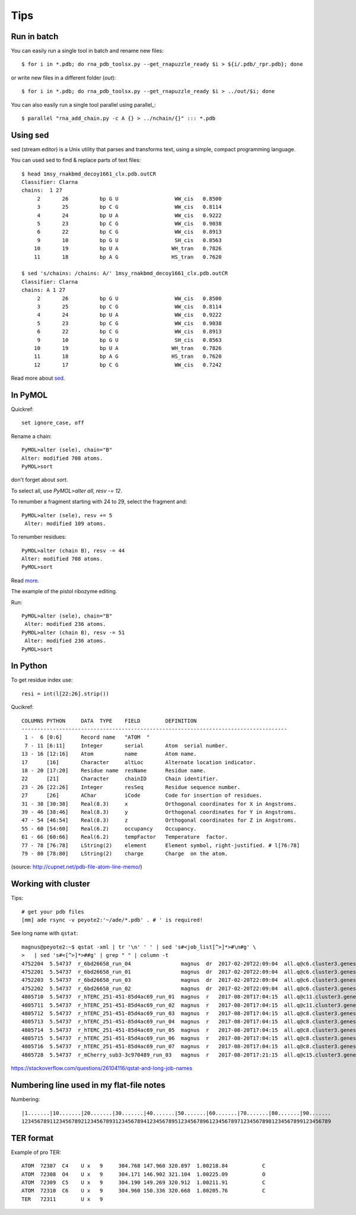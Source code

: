 ======
 Tips
======

Run in batch
============

You can easily run a single tool in batch and rename new files::

    $ for i in *.pdb; do rna_pdb_toolsx.py --get_rnapuzzle_ready $i > ${i/.pdb/_rpr.pdb}; done

or write new files in a different folder (`out`)::

    $ for i in *.pdb; do rna_pdb_toolsx.py --get_rnapuzzle_ready $i > ../out/$i; done

You can also easily run a single tool parallel using parallel_::

    $ parallel "rna_add_chain.py -c A {} > ../nchain/{}" ::: *.pdb

.. _parallel:: https://www.gnu.org/software/parallel/

Using sed
=========
sed (stream editor) is a Unix utility that parses and transforms text, using a simple, compact programming language.

You can used sed to find & replace parts of text files::

    $ head 1msy_rnakbmd_decoy1661_clx.pdb.outCR
    Classifier: Clarna
    chains:  1 27
         2       26          bp G U                  WW_cis   0.8500
         3       25          bp C G                  WW_cis   0.8114
         4       24          bp U A                  WW_cis   0.9222
         5       23          bp C G                  WW_cis   0.9038
         6       22          bp C G                  WW_cis   0.8913
         9       10          bp G U                  SH_cis   0.8563
        10       19          bp U A                 WH_tran   0.7826
        11       18          bp A G                 HS_tran   0.7620

    $ sed 's/chains: /chains: A/' 1msy_rnakbmd_decoy1661_clx.pdb.outCR
    Classifier: Clarna
    chains: A 1 27
         2       26          bp G U                  WW_cis   0.8500
         3       25          bp C G                  WW_cis   0.8114
         4       24          bp U A                  WW_cis   0.9222
         5       23          bp C G                  WW_cis   0.9038
         6       22          bp C G                  WW_cis   0.8913
         9       10          bp G U                  SH_cis   0.8563
        10       19          bp U A                 WH_tran   0.7826
        11       18          bp A G                 HS_tran   0.7620
        12       17          bp C G                  WW_cis   0.7242

Read more about sed_.

.. _sed: https://en.wikipedia.org/wiki/Sed

In PyMOL
========

Quickref::

     set ignore_case, off
	
Rename a chain::

	PyMOL>alter (sele), chain="B"
	Alter: modified 708 atoms.
	PyMOL>sort

don't forget about `sort`.

To select all, use `PyMOL>alter all, resv -= 12`.

To renumber a fragment starting with 24 to 29, select the fragment and::

	PyMOL>alter (sele), resv += 5
	 Alter: modified 109 atoms.

To renumber residues::

	PyMOL>alter (chain B), resv -= 44
	Alter: modified 708 atoms.
	PyMOL>sort

Read more_.

.. _more: https://pymolwiki.org/index.php?title=Iterate&redirect=no

The example of the pistol ribozyme editing.

.. image:: ../pngs/rp17A.png

Run::

    PyMOL>alter (sele), chain="B"
     Alter: modified 236 atoms.
    PyMOL>alter (chain B), resv -= 51
     Alter: modified 236 atoms.
    PyMOL>sort

.. image:: ../pngs/rp17_AB.png

In Python
=========

To get residue index use::

    resi = int(l[22:26].strip())

Qucikref::

    COLUMNS PYTHON     DATA  TYPE    FIELD        DEFINITION
    -------------------------------------------------------------------------------------
     1 -  6 [0:6]      Record name   "ATOM  "
     7 - 11 [6:11]     Integer       serial       Atom  serial number.
    13 - 16 [12:16]    Atom          name         Atom name.
    17      [16]       Character     altLoc       Alternate location indicator.
    18 - 20 [17:20]    Residue name  resName      Residue name.
    22      [21]       Character     chainID      Chain identifier.
    23 - 26 [22:26]    Integer       resSeq       Residue sequence number.
    27      [26]       AChar         iCode        Code for insertion of residues.
    31 - 38 [30:38]    Real(8.3)     x            Orthogonal coordinates for X in Angstroms.
    39 - 46 [38:46]    Real(8.3)     y            Orthogonal coordinates for Y in Angstroms.
    47 - 54 [46:54]    Real(8.3)     z            Orthogonal coordinates for Z in Angstroms.
    55 - 60 [54:60]    Real(6.2)     occupancy    Occupancy.
    61 - 66 [60:66]    Real(6.2)     tempFactor   Temperature  factor.
    77 - 78 [76:78]    LString(2)    element      Element symbol, right-justified. # l[76:78]
    79 - 80 [78:80]    LString(2)    charge       Charge  on the atom.

.. image:: ../pngs/pdb_format_numbering.png

(source: http://cupnet.net/pdb-file-atom-line-memo/)

Working with cluster
====================
Tips::

  # get your pdb files
  [mm] ade rsync -v peyote2:'~/ade/*.pdb' . # ' is required!

See long name with ``qstat``::

	magnus@peyote2:~$ qstat -xml | tr '\n' ' ' | sed 's#<job_list[^>]*>#\n#g' \
	>   | sed 's#<[^>]*>##g' | grep " " | column -t
	4752204  5.54737  r_6bd26658_run_04                magnus  dr  2017-02-20T22:09:04  all.q@c6.cluster3.genesilico.pl   10
	4752201  5.54737  r_6bd26658_run_01                magnus  dr  2017-02-20T22:09:04  all.q@c6.cluster3.genesilico.pl   10
	4752203  5.54737  r_6bd26658_run_03                magnus  dr  2017-02-20T22:09:04  all.q@c6.cluster3.genesilico.pl   10
	4752202  5.54737  r_6bd26658_run_02                magnus  dr  2017-02-20T22:09:04  all.q@c6.cluster3.genesilico.pl   10
	4805710  5.54737  r_hTERC_251-451-85d4ac69_run_01  magnus  r   2017-08-20T17:04:15  all.q@c11.cluster3.genesilico.pl  10
	4805711  5.54737  r_hTERC_251-451-85d4ac69_run_02  magnus  r   2017-08-20T17:04:15  all.q@c11.cluster3.genesilico.pl  10
	4805712  5.54737  r_hTERC_251-451-85d4ac69_run_03  magnus  r   2017-08-20T17:04:15  all.q@c8.cluster3.genesilico.pl   10
	4805713  5.54737  r_hTERC_251-451-85d4ac69_run_04  magnus  r   2017-08-20T17:04:15  all.q@c8.cluster3.genesilico.pl   10
	4805714  5.54737  r_hTERC_251-451-85d4ac69_run_05  magnus  r   2017-08-20T17:04:15  all.q@c8.cluster3.genesilico.pl   10
	4805715  5.54737  r_hTERC_251-451-85d4ac69_run_06  magnus  r   2017-08-20T17:04:15  all.q@c8.cluster3.genesilico.pl   10
	4805716  5.54737  r_hTERC_251-451-85d4ac69_run_07  magnus  r   2017-08-20T17:04:15  all.q@c8.cluster3.genesilico.pl   10
	4805728  5.54737  r_mCherry_sub3-3c970489_run_03   magnus  r   2017-08-20T17:21:15  all.q@c15.cluster3.genesilico.pl  10

https://stackoverflow.com/questions/26104116/qstat-and-long-job-names 

Numbering line used in my flat-file notes
======================

Numbering::

   |1.......|10.......|20.......|30.......|40.......|50.......|60.......|70.......|80.......|90.......
   123456789112345678921234567893123456789412345678951234567896123456789712345678981234567899123456789


TER format
=======================
Example of pro TER::

	ATOM  72307  C4    U x   9     304.768 147.960 320.897  1.00218.84           C
	ATOM  72308  O4    U x   9     304.171 146.902 321.104  1.00225.09           O
	ATOM  72309  C5    U x   9     304.190 149.269 320.912  1.00211.91           C
	ATOM  72310  C6    U x   9     304.960 150.336 320.668  1.00205.76           C
	TER   72311        U x   9
